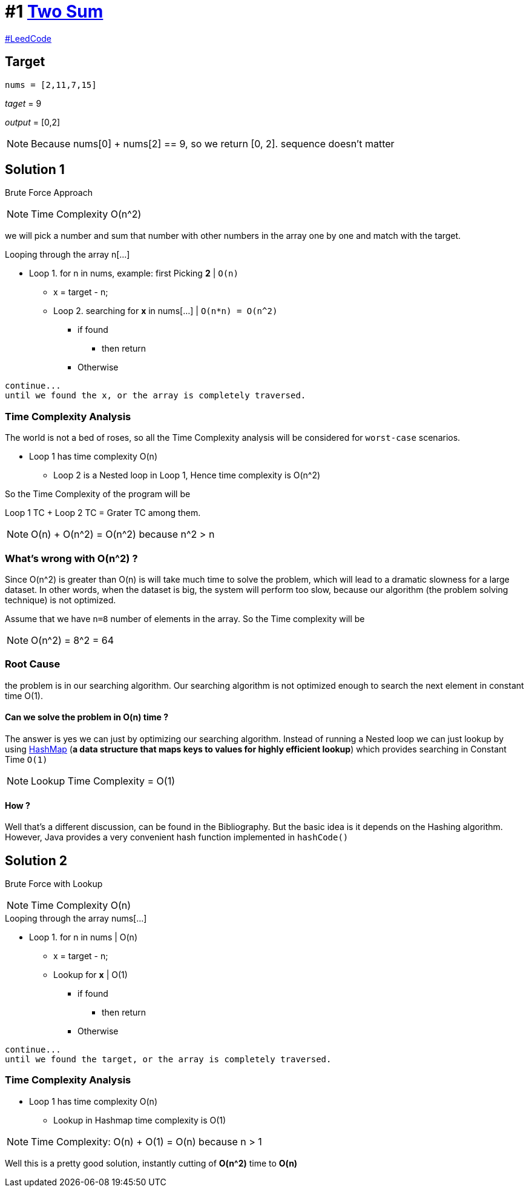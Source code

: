 
:tag_two_sum: Two Sum
:url_two_sum: https://leetcode.com/problems/two-sum/

= #1 {url_two_sum}[{tag_two_sum}, window="_blank"]

:toc:

https://leetcode.com/[#LeedCode, window="_blank"]

== Target
`nums = [2,11,7,15]`

_taget_ = 9

_output_ = [0,2]
====
NOTE: Because nums[0] + nums[2] == 9, so we return [0, 2]. sequence doesn't matter
====

== Solution 1
Brute Force Approach
====
NOTE: Time Complexity O(n^2)
====

we will pick a number and sum that number with other numbers in the array one by one and match with the target.

.Looping through the array n[...]
* Loop 1. for n in nums, example: first Picking *2* | `O(n)`
** x = target - n;
** Loop 2. searching for *x* in nums[...] | `O(n*n) = O(n^2)`
*** if found
**** then return
*** Otherwise
----
continue...
until we found the x, or the array is completely traversed.
----

=== Time Complexity Analysis
.The world is not a bed of roses, so all the Time Complexity analysis will be considered for `worst-case` scenarios.

* Loop 1 has time complexity O(n)

** Loop 2 is a Nested loop in Loop 1, Hence time complexity is O(n^2)

So the Time Complexity of the program will be

Loop 1 TC + Loop 2 TC = Grater TC among them.

====
NOTE: O(n) + O(n^2) = O(n^2) because n^2 > n
====

=== What's wrong with O(n^2) ?
Since O(n^2) is greater than O(n) is will take much time to solve the problem, which will lead to a dramatic slowness for a large dataset. In other words, when the dataset is big, the system will perform too slow, because our algorithm (the problem solving technique) is not optimized.

====
Assume that we have `n=8` number of elements in the array.
So the Time complexity will be

NOTE: O(n^2) = 8^2 = 64
====

=== Root Cause
the problem is in our searching algorithm. Our searching algorithm is not optimized enough to search the next element in constant time O(1).

==== Can we solve the problem in O(n) time ?
The answer is yes we can just by optimizing our searching algorithm. Instead of running a Nested loop we can just lookup by using https://www.javatpoint.com/working-of-hashmap-in-java[HashMap] (*a data structure that maps keys to values for highly efficient lookup*) which provides searching in Constant Time `O(1)`

====
NOTE: Lookup Time Complexity = O(1)
====
==== How ?
Well that's a different discussion, can be found in the Bibliography. But the basic idea is it depends on the Hashing algorithm. However, Java provides a very convenient hash function implemented in `hashCode()`

== Solution 2
Brute Force with Lookup
====
NOTE: Time Complexity O(n)
====

.Looping through the array nums[...]
* Loop 1. for n in nums | O(n)
** x = target - n;
** Lookup for *x* | O(1)
*** if found
**** then return
*** Otherwise
----
continue...
until we found the target, or the array is completely traversed.
----

=== Time Complexity Analysis
* Loop 1 has time complexity O(n)

** Lookup in Hashmap time complexity is O(1)

====
NOTE: Time Complexity: O(n) + O(1) = O(n) because n > 1
====

Well this is a pretty good solution, instantly cutting of *O(n^2)* time to *O(n)*